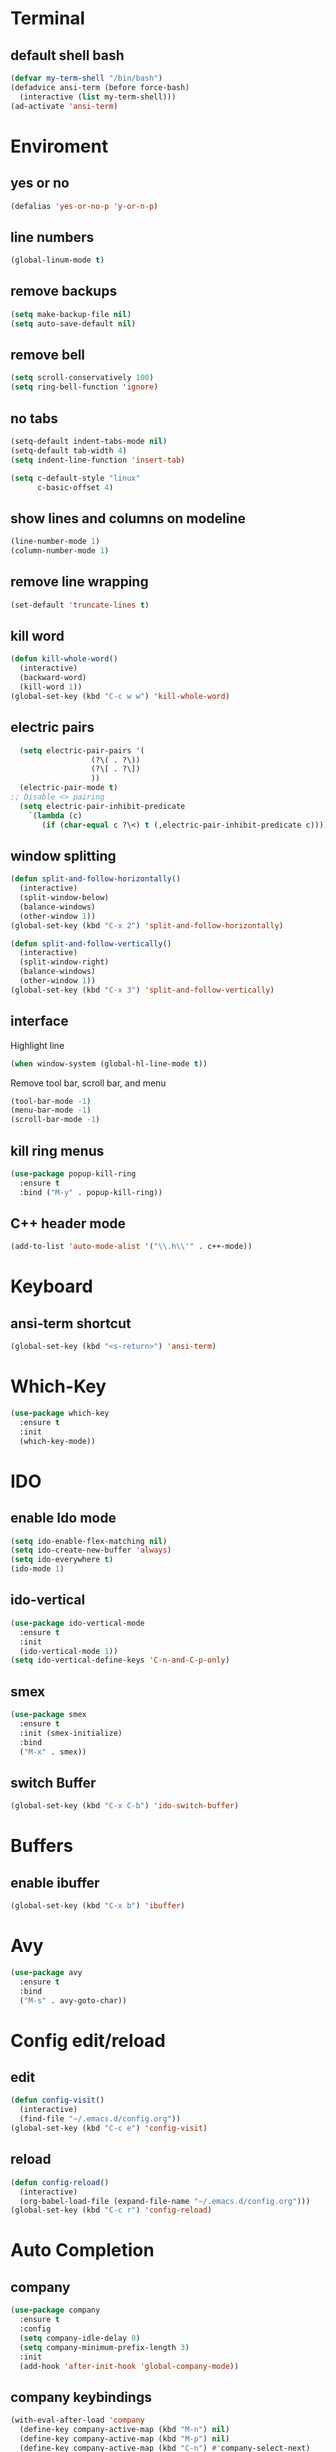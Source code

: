 * Terminal
** default shell bash
#+BEGIN_SRC emacs-lisp
  (defvar my-term-shell "/bin/bash")
  (defadvice ansi-term (before force-bash)
    (interactive (list my-term-shell)))
  (ad-activate 'ansi-term)
#+END_SRC
* Enviroment
** yes or no
#+BEGIN_SRC emacs-lisp
(defalias 'yes-or-no-p 'y-or-n-p)
#+END_SRC
** line numbers
#+BEGIN_SRC emacs-lisp
  (global-linum-mode t)
#+END_SRC
** remove backups
#+BEGIN_SRC emacs-lisp
(setq make-backup-file nil)
(setq auto-save-default nil)
#+END_SRC
** remove bell
#+BEGIN_SRC emacs-lisp
(setq scroll-conservatively 100)
(setq ring-bell-function 'ignore)
#+END_SRC
** no tabs
#+BEGIN_SRC emacs-lisp
  (setq-default indent-tabs-mode nil)
  (setq-default tab-width 4)
  (setq indent-line-function 'insert-tab)

  (setq c-default-style "linux"
        c-basic-offset 4)
#+END_SRC
** show lines and columns on modeline
#+BEGIN_SRC emacs-lisp
  (line-number-mode 1)
  (column-number-mode 1)
#+END_SRC
** remove line wrapping
#+BEGIN_SRC emacs-lisp
  (set-default 'truncate-lines t)
#+END_SRC
** kill word
#+BEGIN_SRC emacs-lisp
  (defun kill-whole-word()
    (interactive)
    (backward-word)
    (kill-word 1))
  (global-set-key (kbd "C-c w w") 'kill-whole-word)
#+END_SRC
** electric pairs
#+BEGIN_SRC emacs-lisp
  (setq electric-pair-pairs '(
			      (?\( . ?\))
			      (?\[ . ?\])
			      ))
  (electric-pair-mode t)
;; Disable <> pairing
  (setq electric-pair-inhibit-predicate
	`(lambda (c)
	   (if (char-equal c ?\<) t (,electric-pair-inhibit-predicate c))))
#+END_SRC
** window splitting
#+BEGIN_SRC emacs-lisp
  (defun split-and-follow-horizontally()
    (interactive)
    (split-window-below)
    (balance-windows)
    (other-window 1))
  (global-set-key (kbd "C-x 2") 'split-and-follow-horizontally)

  (defun split-and-follow-vertically()
    (interactive)
    (split-window-right)
    (balance-windows)
    (other-window 1))
  (global-set-key (kbd "C-x 3") 'split-and-follow-vertically)

#+END_SRC
** interface
Highlight line
#+BEGIN_SRC emacs-lisp
(when window-system (global-hl-line-mode t))
#+END_SRC
Remove tool bar, scroll bar, and menu
#+BEGIN_SRC emacs-lisp
(tool-bar-mode -1)
(menu-bar-mode -1)
(scroll-bar-mode -1)
#+END_SRC
** kill ring menus
#+BEGIN_SRC emacs-lisp
  (use-package popup-kill-ring
    :ensure t
    :bind ("M-y" . popup-kill-ring))
#+END_SRC
** C++ header mode
#+BEGIN_SRC emacs-lisp
  (add-to-list 'auto-mode-alist '("\\.h\\'" . c++-mode))
#+END_SRC
* Keyboard
** ansi-term shortcut
#+BEGIN_SRC emacs-lisp
(global-set-key (kbd "<s-return>") 'ansi-term)
#+END_SRC
* Which-Key
#+BEGIN_SRC emacs-lisp
(use-package which-key
  :ensure t
  :init
  (which-key-mode))
#+END_SRC
* IDO
** enable Ido mode
#+BEGIN_SRC emacs-lisp
  (setq ido-enable-flex-matching nil)
  (setq ido-create-new-buffer 'always)
  (setq ido-everywhere t)
  (ido-mode 1)
#+END_SRC
** ido-vertical
#+BEGIN_SRC emacs-lisp
  (use-package ido-vertical-mode
    :ensure t
    :init
    (ido-vertical-mode 1))
  (setq ido-vertical-define-keys 'C-n-and-C-p-only)
#+END_SRC
** smex
#+BEGIN_SRC emacs-lisp
  (use-package smex
    :ensure t
    :init (smex-initialize)
    :bind
    ("M-x" . smex))
#+END_SRC
** switch Buffer
#+BEGIN_SRC emacs-lisp
  (global-set-key (kbd "C-x C-b") 'ido-switch-buffer)
#+END_SRC
* Buffers
** enable ibuffer
#+BEGIN_SRC emacs-lisp
  (global-set-key (kbd "C-x b") 'ibuffer)
#+END_SRC
* Avy
#+BEGIN_SRC emacs-lisp
  (use-package avy
    :ensure t
    :bind
    ("M-s" . avy-goto-char))
#+END_SRC
* Config edit/reload
** edit
#+BEGIN_SRC emacs-lisp
  (defun config-visit()
    (interactive)
    (find-file "~/.emacs.d/config.org"))
  (global-set-key (kbd "C-c e") 'config-visit)
#+END_SRC
** reload
#+BEGIN_SRC emacs-lisp
  (defun config-reload()
    (interactive)
    (org-babel-load-file (expand-file-name "~/.emacs.d/config.org")))
  (global-set-key (kbd "C-c r") 'config-reload)
#+END_SRC
* Auto Completion
** company
#+BEGIN_SRC emacs-lisp
  (use-package company
    :ensure t
    :config
    (setq company-idle-delay 0)
    (setq company-minimum-prefix-length 3)
    :init
    (add-hook 'after-init-hook 'global-company-mode))
#+END_SRC
** company keybindings
#+BEGIN_SRC emacs-lisp
  (with-eval-after-load 'company
    (define-key company-active-map (kbd "M-n") nil)
    (define-key company-active-map (kbd "M-p") nil)
    (define-key company-active-map (kbd "C-n") #'company-select-next)
    (define-key company-active-map (kbd "C-p") #'company-select-previous))
#+END_SRC
** company-irony mode
#+BEGIN_SRC emacs-lisp
  (use-package company-irony
    :ensure t
    :config
    (require 'company)
    (add-to-list 'company-backends 'company-irony))

  (use-package irony
    :ensure t
    :config
    (add-hook 'c++-mode-hook 'irony-mode)
    (add-hook 'c-mode-hook 'irony-mode)
    (add-hook 'irony-mode-hook 'irony-cdb-autosetup-compile-options))

  (with-eval-after-load 'company
    (add-hook 'c++-mode-hook 'company-mode)
    (add-hook 'c-mode-hook 'company-mode))
#+END_SRC
* NeoTree
** enable neotree
#+BEGIN_SRC emacs-lisp
  (add-to-list 'load-path "/some/path/neotree")
  (require 'neotree)
  (global-set-key (kbd "C-x t t") 'neotree-toggle)
#+END_SRC
* Flycheck
** enable flycheck 
#+BEGIN_SRC emacs-lisp
  (use-package flycheck
    :ensure t
    :init (global-flycheck-mode))

  (add-hook 'after-init-hook #'global-flycheck-mode)
#+END_SRC
